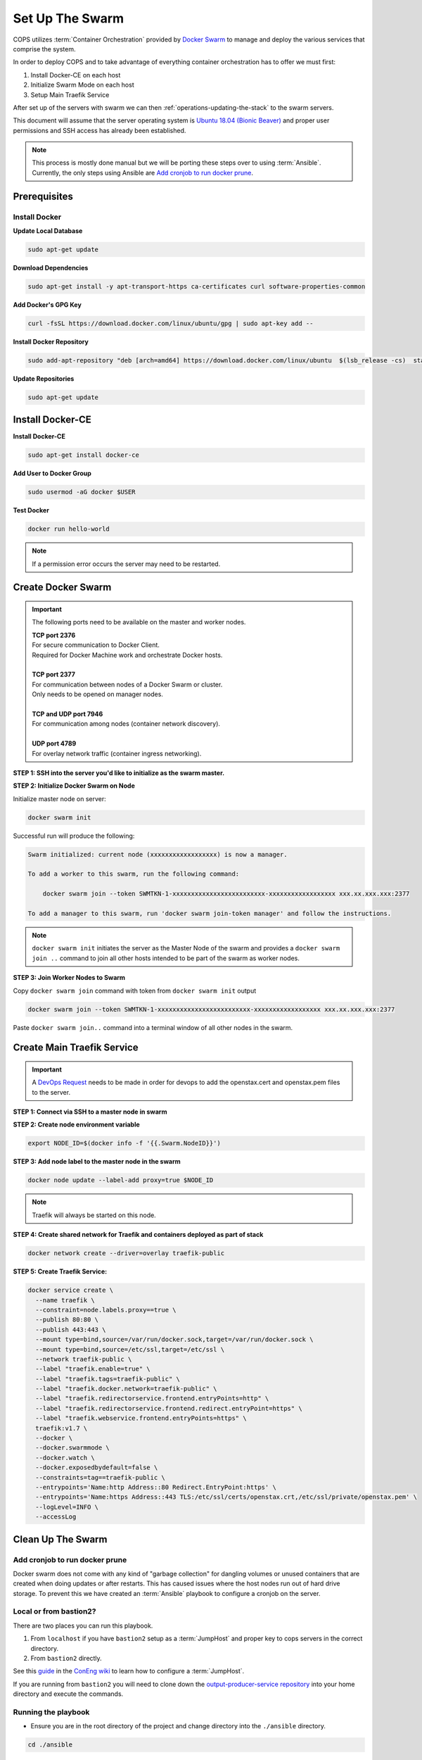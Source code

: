 .. _operations-setting-up-the-swarm:

=================
Set Up The Swarm
=================

COPS utilizes :term:`Container Orchestration` provided by `Docker Swarm <https://docs.docker.com/engine/swarm/>`_ to manage 
and deploy the various services that comprise the system. 

In order to deploy COPS and to take advantage of everything container orchestration has to offer we must first:

1. Install Docker-CE on each host
2. Initialize Swarm Mode on each host
3. Setup Main Traefik Service

After set up of the servers with swarm we can then :ref:`operations-updating-the-stack` to the swarm servers.

This document will assume that the server operating system is `Ubuntu 18.04 (Bionic Beaver) <https://releases.ubuntu.com/18.04.4/>`_ and proper user permissions and SSH access has already been established.

.. note:: 

   This process is mostly done manual but we will be porting these steps over to 
   using :term:`Ansible`. Currently, the only steps using Ansible are 
   `Add cronjob to run docker prune`_. 

Prerequisites
=============

Install Docker
--------------

**Update Local Database**

.. code-block:: bash

   sudo apt-get update

**Download Dependencies**

.. code-block:: bash

   sudo apt-get install -y apt-transport-https ca-certificates curl software-properties-common

**Add Docker's GPG Key**

.. code-block:: bash

   curl -fsSL https://download.docker.com/linux/ubuntu/gpg | sudo apt-key add --

**Install Docker Repository**

.. code-block:: bash

   sudo add-apt-repository "deb [arch=amd64] https://download.docker.com/linux/ubuntu  $(lsb_release -cs)  stable"

**Update Repositories**

.. code-block:: bash

   sudo apt-get update

Install Docker-CE
=================

**Install Docker-CE**

.. code-block:: bash

   sudo apt-get install docker-ce

**Add User to Docker Group**

.. code-block:: bash

   sudo usermod -aG docker $USER

**Test Docker**

.. code-block:: bash

   docker run hello-world

.. note:: If a permission error occurs the server may need to be restarted.

Create Docker Swarm
===================

.. important:: The following ports need to be available on the master and worker nodes.

   | **TCP port 2376** 
   | For secure communication to Docker Client.
   | Required for Docker Machine work and orchestrate Docker hosts.
   |
   | **TCP port 2377** 
   | For communication between nodes of a Docker Swarm or cluster.
   | Only needs to be opened on manager nodes.
   |
   | **TCP and UDP port 7946** 
   | For communication among nodes (container network discovery).
   |
   | **UDP port 4789** 
   | For overlay network traffic (container ingress networking).

**STEP 1: SSH into the server you'd like to initialize as the swarm master.**

**STEP 2: Initialize Docker Swarm on Node**

Initialize master node on server:

.. code-block:: bash

   docker swarm init

Successful run will produce the following:

.. code-block:: shell-session

   Swarm initialized: current node (xxxxxxxxxxxxxxxxxx) is now a manager.

   To add a worker to this swarm, run the following command:

       docker swarm join --token SWMTKN-1-xxxxxxxxxxxxxxxxxxxxxxxxx-xxxxxxxxxxxxxxxxxx xxx.xx.xxx.xxx:2377

   To add a manager to this swarm, run 'docker swarm join-token manager' and follow the instructions.

.. note:: ``docker swarm init`` initiates the server as the Master Node of the swarm and provides a ``docker swarm join ..`` command to join all other hosts intended to be part of the swarm as worker nodes.
   

**STEP 3: Join Worker Nodes to Swarm**

Copy ``docker swarm join`` command with token from ``docker swarm init`` output

.. code-block:: shell-session

   docker swarm join --token SWMTKN-1-xxxxxxxxxxxxxxxxxxxxxxxxx-xxxxxxxxxxxxxxxxxx xxx.xx.xxx.xxx:2377

Paste ``docker swarm join..`` command into a terminal window of all other nodes in the swarm.

Create Main Traefik Service
===========================

.. important:: A `DevOps Request <https://github.com/openstax/cnx/wiki/Making-DevOps-Requests>`_ 
   needs to be made in order for devops to add the openstax.cert and openstax.pem 
   files to the server.

**STEP 1: Connect via SSH to a master node in swarm**

**STEP 2: Create node environment variable**

.. code-block:: bash

   export NODE_ID=$(docker info -f '{{.Swarm.NodeID}}')

**STEP 3: Add node label to the master node in the swarm**

.. code-block:: bash

   docker node update --label-add proxy=true $NODE_ID

.. note:: Traefik will always be started on this node.

**STEP 4: Create shared network for Traefik and containers deployed as part of stack**

.. code-block:: bash

  docker network create --driver=overlay traefik-public

**STEP 5: Create Traefik Service:**

.. code-block:: bash

   docker service create \
     --name traefik \
     --constraint=node.labels.proxy==true \
     --publish 80:80 \
     --publish 443:443 \
     --mount type=bind,source=/var/run/docker.sock,target=/var/run/docker.sock \
     --mount type=bind,source=/etc/ssl,target=/etc/ssl \
     --network traefik-public \
     --label "traefik.enable=true" \
     --label "traefik.tags=traefik-public" \
     --label "traefik.docker.network=traefik-public" \
     --label "traefik.redirectorservice.frontend.entryPoints=http" \
     --label "traefik.redirectorservice.frontend.redirect.entryPoint=https" \
     --label "traefik.webservice.frontend.entryPoints=https" \
     traefik:v1.7 \
     --docker \
     --docker.swarmmode \
     --docker.watch \
     --docker.exposedbydefault=false \
     --constraints=tag==traefik-public \
     --entrypoints='Name:http Address::80 Redirect.EntryPoint:https' \
     --entrypoints='Name:https Address::443 TLS:/etc/ssl/certs/openstax.crt,/etc/ssl/private/openstax.pem' \
     --logLevel=INFO \
     --accessLog

Clean Up The Swarm
==================

Add cronjob to run docker prune
-------------------------------

Docker swarm does not come with any kind of "garbage collection" for dangling 
volumes or unused containers that are created when doing updates or after 
restarts. This has caused issues where the host nodes run out of hard drive storage. To 
prevent this we have created an :term:`Ansible` playbook to configure a cronjob on the server.

Local or from bastion2?
----------------------

There are two places you can run this playbook.

1. From ``localhost`` if you have ``bastion2`` setup as a :term:`JumpHost` and proper key 
   to cops servers in the correct directory.
2. From ``bastion2`` directly.

See this `guide <https://github.com/openstax/cnx/wiki/Configure-bastion2.cnx.org-as-a-JumpHost>`_ 
in the `ConEng wiki <https://github.com/openstax/cnx/wiki>`_ to learn how to configure a :term:`JumpHost`.

If you are running from ``bastion2`` you will need to clone down the 
`output-producer-service repository <https://github.com/openstax/output-producer-service>`_ 
into your home directory and execute the commands.

Running the playbook
--------------------

* Ensure you are in the root directory of  the project and change directory into 
  the ``./ansible`` directory.

.. code-block:: bash

   cd ./ansible

* Create a virtualenv for installing `Ansible <https://docs.ansible.com/ansible/latest/index.html>`_ and dependencies

.. code-block:: bash

   python -m .venv venv

* Activate the virtualenv

.. code-block:: bash

   source ./.venv/bin/activate

* Install requirements.txt

.. code-block:: bash

   pip install -r requirements.txt

.. important:: The following steps depend on where you are running the ``ansible-playbook`` command. 

* Run the :term:`Ansible` playbook for ``bastion2`` as :term:`JumpHost`

.. code-block:: bash

   ansible-playbook -i inventory.jumphost.yml main.yml

* Run the Ansible playbook if you are logged into ``bastion2.cnx.org``

.. code-block:: bash

   ansible-playbook -i inventory.yml main.yml

* You should see the following as output:

.. code-block:: bash

   PLAY [OpenStax COPS deployment] ************************************************

   TASK [Gathering Facts] *********************************************************
   ok: [default]

   TASK [Create cronjob to do docker cleanup] *************************************
   changed: [default]

   PLAY RECAP *********************************************************************
   default  : ok=2    changed=1    unreachable=0    failed=0    skipped=0    rescued=0    ignored=0